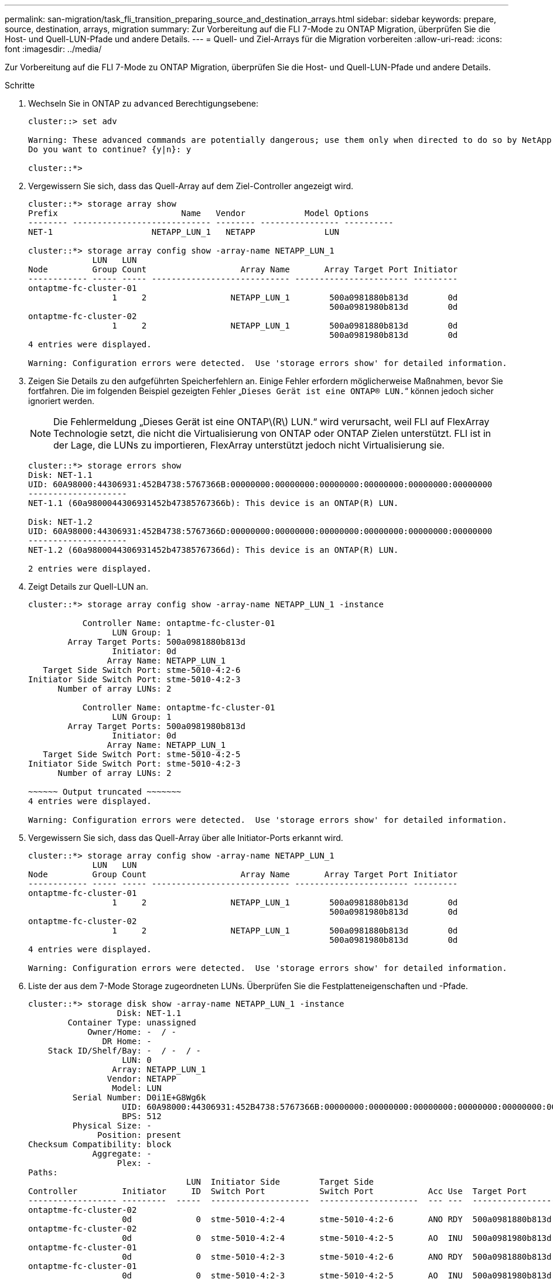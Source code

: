 ---
permalink: san-migration/task_fli_transition_preparing_source_and_destination_arrays.html 
sidebar: sidebar 
keywords: prepare, source, destination, arrays, migration 
summary: Zur Vorbereitung auf die FLI 7-Mode zu ONTAP Migration, überprüfen Sie die Host- und Quell-LUN-Pfade und andere Details. 
---
= Quell- und Ziel-Arrays für die Migration vorbereiten
:allow-uri-read: 
:icons: font
:imagesdir: ../media/


[role="lead"]
Zur Vorbereitung auf die FLI 7-Mode zu ONTAP Migration, überprüfen Sie die Host- und Quell-LUN-Pfade und andere Details.

.Schritte
. Wechseln Sie in ONTAP zu `advanced` Berechtigungsebene:
+
[listing]
----
cluster::> set adv

Warning: These advanced commands are potentially dangerous; use them only when directed to do so by NetApp personnel.
Do you want to continue? {y|n}: y

cluster::*>
----
. Vergewissern Sie sich, dass das Quell-Array auf dem Ziel-Controller angezeigt wird.
+
[listing]
----
cluster::*> storage array show
Prefix                         Name   Vendor            Model Options
-------- ---------------------------- -------- ---------------- ----------
NET-1                    NETAPP_LUN_1   NETAPP              LUN

cluster::*> storage array config show -array-name NETAPP_LUN_1
             LUN   LUN
Node         Group Count                   Array Name       Array Target Port Initiator
------------ ----- ----- ---------------------------- ----------------------- ---------
ontaptme-fc-cluster-01
                 1     2                 NETAPP_LUN_1        500a0981880b813d        0d
                                                             500a0981980b813d        0d
ontaptme-fc-cluster-02
                 1     2                 NETAPP_LUN_1        500a0981880b813d        0d
                                                             500a0981980b813d        0d
4 entries were displayed.

Warning: Configuration errors were detected.  Use 'storage errors show' for detailed information.
----
. Zeigen Sie Details zu den aufgeführten Speicherfehlern an. Einige Fehler erfordern möglicherweise Maßnahmen, bevor Sie fortfahren. Die im folgenden Beispiel gezeigten Fehler „`Dieses Gerät ist eine ONTAP(R) LUN.`“ können jedoch sicher ignoriert werden.
+
[NOTE]
====
Die Fehlermeldung „Dieses Gerät ist eine ONTAP\(R\) LUN.“ wird verursacht, weil FLI auf FlexArray Technologie setzt, die nicht die Virtualisierung von ONTAP oder ONTAP Zielen unterstützt. FLI ist in der Lage, die LUNs zu importieren, FlexArray unterstützt jedoch nicht Virtualisierung sie.

====
+
[listing]
----
cluster::*> storage errors show
Disk: NET-1.1
UID: 60A98000:44306931:452B4738:5767366B:00000000:00000000:00000000:00000000:00000000:00000000
--------------------
NET-1.1 (60a9800044306931452b47385767366b): This device is an ONTAP(R) LUN.

Disk: NET-1.2
UID: 60A98000:44306931:452B4738:5767366D:00000000:00000000:00000000:00000000:00000000:00000000
--------------------
NET-1.2 (60a9800044306931452b47385767366d): This device is an ONTAP(R) LUN.

2 entries were displayed.
----
. Zeigt Details zur Quell-LUN an.
+
[listing]
----
cluster::*> storage array config show -array-name NETAPP_LUN_1 -instance

           Controller Name: ontaptme-fc-cluster-01
                 LUN Group: 1
        Array Target Ports: 500a0981880b813d
                 Initiator: 0d
                Array Name: NETAPP_LUN_1
   Target Side Switch Port: stme-5010-4:2-6
Initiator Side Switch Port: stme-5010-4:2-3
      Number of array LUNs: 2

           Controller Name: ontaptme-fc-cluster-01
                 LUN Group: 1
        Array Target Ports: 500a0981980b813d
                 Initiator: 0d
                Array Name: NETAPP_LUN_1
   Target Side Switch Port: stme-5010-4:2-5
Initiator Side Switch Port: stme-5010-4:2-3
      Number of array LUNs: 2

~~~~~~ Output truncated ~~~~~~~
4 entries were displayed.

Warning: Configuration errors were detected.  Use 'storage errors show' for detailed information.
----
. Vergewissern Sie sich, dass das Quell-Array über alle Initiator-Ports erkannt wird.
+
[listing]
----
cluster::*> storage array config show -array-name NETAPP_LUN_1
             LUN   LUN
Node         Group Count                   Array Name       Array Target Port Initiator
------------ ----- ----- ---------------------------- ----------------------- ---------
ontaptme-fc-cluster-01
                 1     2                 NETAPP_LUN_1        500a0981880b813d        0d
                                                             500a0981980b813d        0d
ontaptme-fc-cluster-02
                 1     2                 NETAPP_LUN_1        500a0981880b813d        0d
                                                             500a0981980b813d        0d
4 entries were displayed.

Warning: Configuration errors were detected.  Use 'storage errors show' for detailed information.
----
. Liste der aus dem 7-Mode Storage zugeordneten LUNs. Überprüfen Sie die Festplatteneigenschaften und -Pfade.
+
[listing]
----
cluster::*> storage disk show -array-name NETAPP_LUN_1 -instance
                  Disk: NET-1.1
        Container Type: unassigned
            Owner/Home: -  / -
               DR Home: -
    Stack ID/Shelf/Bay: -  / -  / -
                   LUN: 0
                 Array: NETAPP_LUN_1
                Vendor: NETAPP
                 Model: LUN
         Serial Number: D0i1E+G8Wg6k
                   UID: 60A98000:44306931:452B4738:5767366B:00000000:00000000:00000000:00000000:00000000:00000000
                   BPS: 512
         Physical Size: -
              Position: present
Checksum Compatibility: block
             Aggregate: -
                  Plex: -
Paths:
                                LUN  Initiator Side        Target Side                                                        Link
Controller         Initiator     ID  Switch Port           Switch Port           Acc Use  Target Port                TPGN    Speed      I/O KB/s          IOPS
------------------ ---------  -----  --------------------  --------------------  --- ---  -----------------------  ------  -------  ------------  ------------
ontaptme-fc-cluster-02
                   0d             0  stme-5010-4:2-4       stme-5010-4:2-6       ANO RDY  500a0981880b813d              1   4 Gb/S             0             0
ontaptme-fc-cluster-02
                   0d             0  stme-5010-4:2-4       stme-5010-4:2-5       AO  INU  500a0981980b813d              0   4 Gb/S             0             0
ontaptme-fc-cluster-01
                   0d             0  stme-5010-4:2-3       stme-5010-4:2-6       ANO RDY  500a0981880b813d              1   4 Gb/S             0             0
ontaptme-fc-cluster-01
                   0d             0  stme-5010-4:2-3       stme-5010-4:2-5       AO  INU  500a0981980b813d              0   4 Gb/S             0             0

Errors:
NET-1.1 (60a9800044306931452b47385767366b): This device is a ONTAP(R) LUN.
~~~~~~ Output truncated ~~~~~~~
2 entries were displayed.
----
. Vergewissern Sie sich, dass die Quell-LUN als „Foreign“ gekennzeichnet ist.
+
[listing]
----
cluster::*> storage disk show -array-name NETAPP_LUN_1
                     Usable           Disk    Container   Container
Disk                   Size Shelf Bay Type    Type        Name      Owner
---------------- ---------- ----- --- ------- ----------- --------- --------
NET-1.1                   -     -   - LUN     unassigned  -         -
NET-1.2                   -     -   - LUN     foreign     -         -
2 entries were displayed.
----
. Seriennummern werden in FLI-LUN-Importbefehlen verwendet. Listen Sie alle ausländischen LUNs und deren Seriennummern auf.
+
[listing]
----
cluster::*> storage disk show -container-type foreign -fields serial-number
disk    serial-number
------- --------------------------------
NET-1.2 D0i1E+G8Wg6m
----
. Erstellen Sie die Ziel-LUN. Der `LUN create` Der Befehl erkennt die Größe und Ausrichtung auf der Grundlage des Partitionoffsets und erstellt die LUN entsprechend mit dem Argument fremder Festplatte
+
[listing]
----
cluster::*> vol create -vserver fli_72C -volume flivol -aggregate aggr1 -size 10G
[Job 12523] Job succeeded: Successful
----
. Volume prüfen.
+
[listing]
----
cluster::*> vol show -vserver fli_72C
Vserver   Volume       Aggregate    State      Type       Size  Available Used%
--------- ------------ ------------ ---------- ---- ---------- ---------- -----
fli_72C   flivol       aggr1        online     RW         10GB     9.50GB    5%
fli_72C   rootvol      aggr1        online     RW          1GB    972.6MB    5%
2 entries were displayed.
----
. Erstellen Sie die Ziel-LUN.
+
[listing]
----
cluster::*> lun create -vserver fli_72C -path /vol/flivol/72Clun1 -ostype windows_2008 -foreign-disk D0i1E+G8Wg6m

Created a LUN of size 3g (3224309760)
----
. Neue LUN überprüfen.
+
[listing]
----
cluster::*> lun show -vserver fli_72C
Vserver   Path                            State   Mapped   Type        Size
--------- ------------------------------- ------- -------- -------- --------
fli_72C   /vol/flivol/72Clun1             online  unmapped windows_2008
                                                                      3.00GB
----
. Erstellen einer Initiatorgruppe des FCP-Protokolls mit Host-Initiatoren.
+
[listing]
----
cluster::*> lun igroup create -vserver fli_72C -igroup 72C_g1 -protocol fcp -ostype windows –initiator 10:00:00:00:c9:e6:e2:79

cluster::*> lun igroup show -vserver fli_72C -igroup 72C_g1
          Vserver Name: fli_72C
           Igroup Name: 72C_g1
              Protocol: fcp
               OS Type: windows
Portset Binding Igroup: -
           Igroup UUID: 7bc184b1-dcac-11e4-9a88-00a0981cc318
                  ALUA: true
            Initiators: 10:00:00:00:c9:e6:e2:79 (logged in)
----
. Ordnen Sie die Test-LUN der Testigroup zu.
+
[listing]
----
cluster::*> lun map -vserver fli_72C -path /vol/flivol/72Clun1 -igroup 72C_g1

cluster::*> lun mapping show -vserver fli_72C
Vserver    Path                                      Igroup   LUN ID  Protocol
---------- ----------------------------------------  -------  ------  --------
fli_72C    /vol/flivol/72Clun1                       72C_g1        0  fcp
----
. Offline die Test-LUN.
+
[listing]
----
cluster::*> lun offline -vserver fli_72C -path /vol/flivol/72Clun1

Warning: This command will take LUN "/vol/flivol/72Clun1" in Vserver "fli_72C" offline.
Do you want to continue? {y|n}: y

cluster::*> lun show -vserver fli_72C
Vserver   Path                            State   Mapped   Type        Size
--------- ------------------------------- ------- -------- -------- --------
fli_72C   /vol/flivol/72Clun1             offline mapped   windows_2008
                                                                      3.00GB
----
. Importbeziehung zwischen neuer LUN und ausländischer LUN erstellen.
+
[listing]
----
cluster::*> lun import create -vserver fli_72C -path /vol/flivol/72Clun1 -foreign-disk D0i1E+G8Wg6m

cluster::*> lun import show -vserver fli_72C -path /vol/flivol/72Clun1
vserver foreign-disk   path                operation admin operational percent
                                         in progress state state       complete
-------------------------------------------------------------------------------
fli_72C D0i1E+G8Wg6m   /vol/flivol/72Clun1 import    stopped
                                                           stopped            0
----

